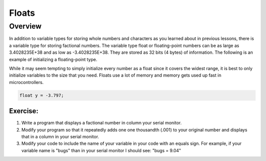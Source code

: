 Floats
==============================

Overview
--------

In addition to variable types for storing whole numbers and characters as you learned about in previous lessons, there is a variable type for storing
factional numbers. The variable type float or floating-point numbers can be as large as 3.4028235E+38 and as low as -3.4028235E+38. 
They are stored as 32 bits (4 bytes) of information. The following is an example of initializing a floating-point type.

While it may seem tempting to simply initialize every number as a float since it covers the widest range, it is best to only initialize variables to the size that you
need. Floats use a lot of memory and memory gets used up fast in microcontrollers.

.. code-block:: c
  
    float y = -3.797;

Exercise:
~~~~~~~~~

1. Write a program that displays a factional number in column your serial monitor.
2. Modify your program so that it repeatedly adds one one thousandth (.001) to your original number and
   displays that in a column in your serial monitor.
3. Modify your code to include the name of your variable in your code with an equals sign. For example, if your variable name is
   "bugs" than in your serial monitor I should see: "bugs = 9.04"
